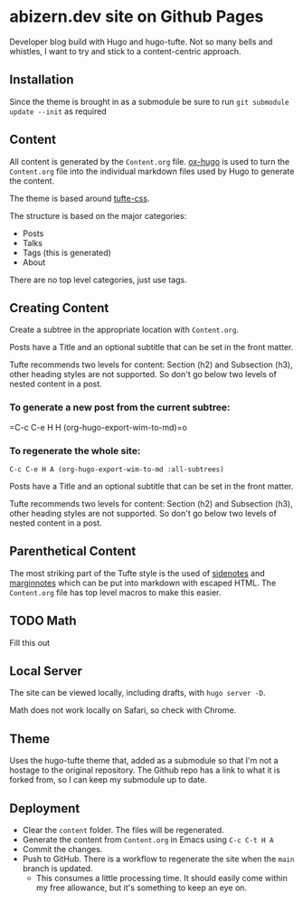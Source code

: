 * abizern.dev site on Github Pages
Developer blog build with Hugo and hugo-tufte. Not so many bells and whistles, I want to try and stick to a content-centric approach.
** Installation
Since the theme is brought in as a submodule be sure to run =git submodule update --init= as required
** Content
All content is generated by the =Content.org= file. [[https://hugo-tufte.netlify.app/posts/tufte-css/][ox-hugo]] is used to turn the =Content.org= file into the individual markdown files used by Hugo to generate the content.

The theme is based around [[https://hugo-tufte.netlify.app/posts/tufte-css/][tufte-css]].

The structure is based on the major categories:

- Posts
- Talks
- Tags (this is generated)
- About

There are no top level categories, just use tags.
** Creating Content
Create a subtree in the appropriate location with =Content.org=.

Posts have a Title and an optional subtitle that can be set in the front matter.

Tufte recommends two levels for content: Section (h2) and Subsection (h3), other heading styles are not supported. So don't go below two levels of nested content in a post.

*** To generate a new post from the current subtree:
=C-c C-e H H (org-hugo-export-wim-to-md)=o
*** To regenerate the whole site:
=C-c C-e H A (org-hugo-export-wim-to-md :all-subtrees)=

Posts have a Title and an optional subtitle that can be set in the front matter.

Tufte recommends two levels for content: Section (h2) and Subsection (h3), other heading styles are not supported. So don't go below two levels of nested content in a post.
** Parenthetical Content
The most striking part of the Tufte style is the used of _sidenotes_ and _marginnotes_ which can be put into markdown with escaped HTML. The =Content.org= file has top level macros to make this easier.
** TODO Math
Fill this out
** Local Server
The site can be viewed locally, including drafts, with =hugo server -D=.

Math does not work locally on Safari, so check with Chrome.
** Theme
Uses the hugo-tufte theme that, added as a submodule so that I'm not a hostage to the original repository. The Github repo has a link to what it is forked from, so I can keep my submodule up to date.
** Deployment
- Clear the =content= folder. The files will be regenerated.
- Generate the content from =Content.org= in Emacs using =C-c C-t H A=
- Commit the changes.
- Push to GitHub. There is a workflow to regenerate the site when the =main= branch is updated.
  - This consumes a little processing time. It should easily come within my free allowance, but it's something to keep an eye on.
  